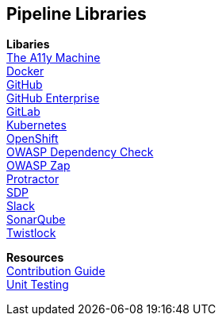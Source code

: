 == Pipeline Libraries

*Libaries* +
link:../../../../build/site/libraries/1/a11y/a11y.html[The A11y Machine] +
link:../../../../build/site/libraries/1/docker/docker.html[Docker] +
link:../../../../build/site/libraries/1/github/github.html[GitHub] +
link:../../../../build/site/libraries/1/github_enterprise/github_enterprise.html[GitHub Enterprise] +
link:../../../../build/site/libraries/1/gitlab/gitlab.html[GitLab] +
link:../../../../build/site/libraries/1/kubernetes/kubernetes.html[Kubernetes] +
link:../../../../build/site/libraries/1/openshift/openshift.html[OpenShift] +
link:../../../../build/site/libraries/1/owasp_dep_check/owasp_dep_check.html[OWASP Dependency Check] +
link:../../../../build/site/libraries/1/owasp_zap/owasp_zap.html[OWASP Zap] +
link:../../../../build/site/libraries/1/protractor/protractor.html[Protractor] +
link:../../../../build/site/libraries/1/sdp/sdp.html[SDP] +
link:../../../../build/site/libraries/1/slack/slack.html[Slack] +
link:../../../../build/site/libraries/1/sonarqube/sonarqube.html[SonarQube] +
link:../../../../build/site/libraries/1/twistlock/twistlock.html[Twistlock] + 


*Resources* +
link:../../../../build/site/resources/1/contribute/CONTRIBUTING.html[Contribution Guide] +
link:../../../../build/site/resources/1/unit-testing/index.html[Unit Testing] 